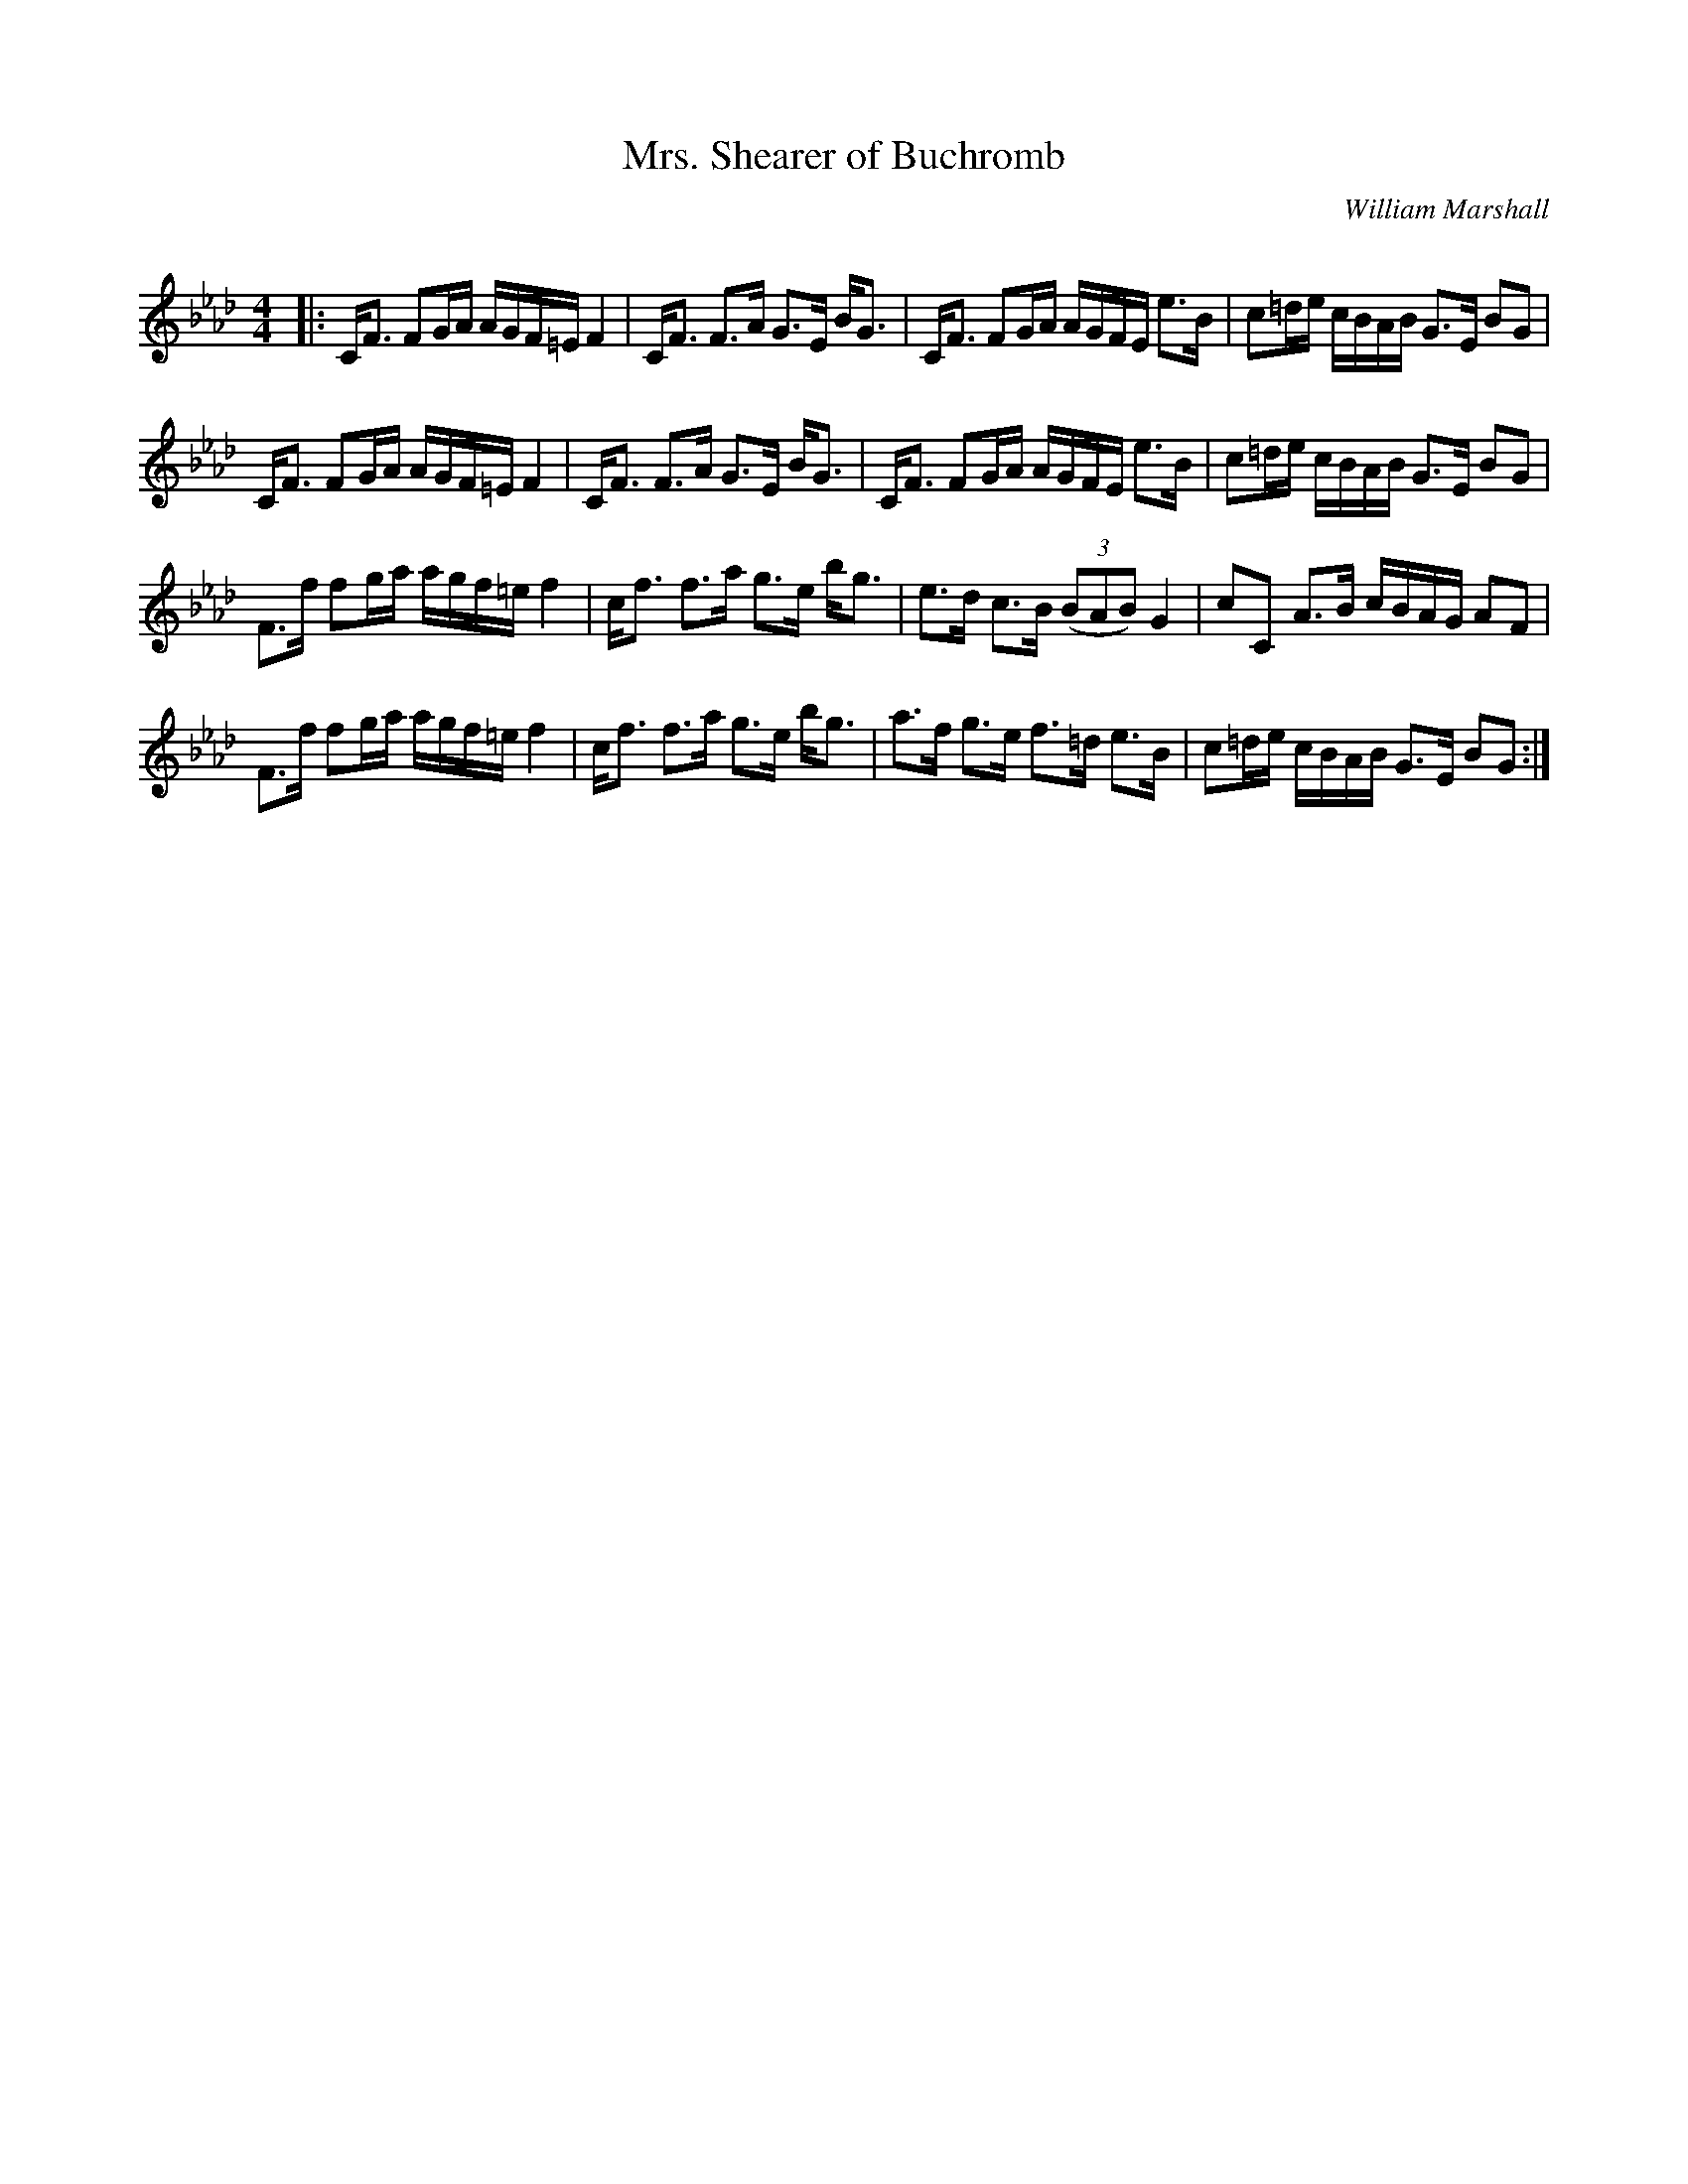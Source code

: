 X:1
T: Mrs. Shearer of Buchromb
C:William Marshall
R:Strathspey
Q: 128
K:Fm
M:4/4
L:1/16
|:CF3 F2GA AGF=E F4|CF3 F3A G3E BG3|CF3 F2GA AGFE e3B|c2=de cBAB G3E B2G2|
CF3 F2GA AGF=E F4|CF3 F3A G3E BG3|CF3 F2GA AGFE e3B|c2=de cBAB G3E B2G2|
F3f f2ga agf=e f4|cf3 f3a g3e bg3|e3d c3B ((3B2A2B2) G4|c2C2 A3B cBAG A2F2|
F3f f2ga agf=e f4|cf3 f3a g3e bg3|a3f g3e f3=d e3B|c2=de cBAB G3E B2G2:|
